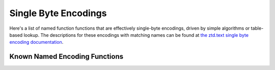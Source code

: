 .. ============================================================================
..
.. ztd.cuneicode
.. Copyright © 2022-2023 JeanHeyd "ThePhD" Meneide and Shepherd's Oasis, LLC
.. Contact: opensource@soasis.org
..
.. Commercial License Usage
.. Licensees holding valid commercial ztd.cuneicode licenses may use this file in
.. accordance with the commercial license agreement provided with the
.. Software or, alternatively, in accordance with the terms contained in
.. a written agreement between you and Shepherd's Oasis, LLC.
.. For licensing terms and conditions see your agreement. For
.. further information contact opensource@soasis.org.
..
.. Apache License Version 2 Usage
.. Alternatively, this file may be used under the terms of Apache License
.. Version 2.0 (the "License") for non-commercial use; you may not use this
.. file except in compliance with the License. You may obtain a copy of the
.. License at
..
.. https://www.apache.org/licenses/LICENSE-2.0
..
.. Unless required by applicable law or agreed to in writing, software
.. distributed under the License is distributed on an "AS IS" BASIS,
.. WITHOUT WARRANTIES OR CONDITIONS OF ANY KIND, either express or implied.
.. See the License for the specific language governing permissions and
.. limitations under the License.
..
.. ========================================================================= ..

Single Byte Encodings
=====================

Here's a list of named function functions that are effectively single-byte encodings, driven by simple algorithms or table-based lookup. The descriptions for these encodings with matching names can be found at `the ztd.text single byte encoding documentation <https://ztdtext.readthedocs.io/en/latest/api/encodings/single_byte_encoding.html>`_.

Known Named Encoding Functions
------------------------------

.. doxygenfunction:: cnc_mcnrtoc32n_ascii

.. doxygenfunction:: cnc_c32nrtomcn_ascii

.. doxygenfunction:: cnc_mcsnrtoc32sn_ascii

.. doxygenfunction:: cnc_c32snrtomcsn_ascii

.. doxygenfunction:: cnc_mcnrtoc32n_atari_st

.. doxygenfunction:: cnc_c32nrtomcn_atari_st

.. doxygenfunction:: cnc_mcsnrtoc32sn_atari_st

.. doxygenfunction:: cnc_c32snrtomcsn_atari_st

.. doxygenfunction:: cnc_mcnrtoc32n_atascii

.. doxygenfunction:: cnc_c32nrtomcn_atascii

.. doxygenfunction:: cnc_mcsnrtoc32sn_atascii

.. doxygenfunction:: cnc_c32snrtomcsn_atascii

.. doxygenfunction:: cnc_mcnrtoc32n_ibm_424_hebrew_bulletin

.. doxygenfunction:: cnc_c32nrtomcn_ibm_424_hebrew_bulletin

.. doxygenfunction:: cnc_mcsnrtoc32sn_ibm_424_hebrew_bulletin

.. doxygenfunction:: cnc_c32snrtomcsn_ibm_424_hebrew_bulletin

.. doxygenfunction:: cnc_mcnrtoc32n_ibm_856_hebrew

.. doxygenfunction:: cnc_c32nrtomcn_ibm_856_hebrew

.. doxygenfunction:: cnc_mcsnrtoc32sn_ibm_856_hebrew

.. doxygenfunction:: cnc_c32snrtomcsn_ibm_856_hebrew

.. doxygenfunction:: cnc_mcnrtoc32n_ibm_866_cyrillic

.. doxygenfunction:: cnc_c32nrtomcn_ibm_866_cyrillic

.. doxygenfunction:: cnc_mcsnrtoc32sn_ibm_866_cyrillic

.. doxygenfunction:: cnc_c32snrtomcsn_ibm_866_cyrillic

.. doxygenfunction:: cnc_mcnrtoc32n_ibm_1006_urdu

.. doxygenfunction:: cnc_c32nrtomcn_ibm_1006_urdu

.. doxygenfunction:: cnc_mcsnrtoc32sn_ibm_1006_urdu

.. doxygenfunction:: cnc_c32snrtomcsn_ibm_1006_urdu

.. doxygenfunction:: cnc_mcnrtoc32n_iso_8859_1_1985

.. doxygenfunction:: cnc_c32nrtomcn_iso_8859_1_1985

.. doxygenfunction:: cnc_mcsnrtoc32sn_iso_8859_1_1985

.. doxygenfunction:: cnc_c32snrtomcsn_iso_8859_1_1985

.. doxygenfunction:: cnc_mcnrtoc32n_iso_8859_1_1998

.. doxygenfunction:: cnc_c32nrtomcn_iso_8859_1_1998

.. doxygenfunction:: cnc_mcsnrtoc32sn_iso_8859_1_1998

.. doxygenfunction:: cnc_c32snrtomcsn_iso_8859_1_1998

.. doxygenfunction:: cnc_mcnrtoc32n_iso_8859_1

.. doxygenfunction:: cnc_c32nrtomcn_iso_8859_1

.. doxygenfunction:: cnc_mcsnrtoc32sn_iso_8859_1

.. doxygenfunction:: cnc_c32snrtomcsn_iso_8859_1

.. doxygenfunction:: cnc_mcnrtoc32n_iso_8859_2

.. doxygenfunction:: cnc_c32nrtomcn_iso_8859_2

.. doxygenfunction:: cnc_mcsnrtoc32sn_iso_8859_2

.. doxygenfunction:: cnc_c32snrtomcsn_iso_8859_2

.. doxygenfunction:: cnc_mcnrtoc32n_iso_8859_3

.. doxygenfunction:: cnc_c32nrtomcn_iso_8859_3

.. doxygenfunction:: cnc_mcsnrtoc32sn_iso_8859_3

.. doxygenfunction:: cnc_c32snrtomcsn_iso_8859_3

.. doxygenfunction:: cnc_mcnrtoc32n_iso_8859_4

.. doxygenfunction:: cnc_c32nrtomcn_iso_8859_4

.. doxygenfunction:: cnc_mcsnrtoc32sn_iso_8859_4

.. doxygenfunction:: cnc_c32snrtomcsn_iso_8859_4

.. doxygenfunction:: cnc_mcnrtoc32n_iso_8859_5

.. doxygenfunction:: cnc_c32nrtomcn_iso_8859_5

.. doxygenfunction:: cnc_mcsnrtoc32sn_iso_8859_5

.. doxygenfunction:: cnc_c32snrtomcsn_iso_8859_5

.. doxygenfunction:: cnc_mcnrtoc32n_iso_8859_6

.. doxygenfunction:: cnc_c32nrtomcn_iso_8859_6

.. doxygenfunction:: cnc_mcsnrtoc32sn_iso_8859_6

.. doxygenfunction:: cnc_c32snrtomcsn_iso_8859_6

.. doxygenfunction:: cnc_mcnrtoc32n_iso_8859_7

.. doxygenfunction:: cnc_c32nrtomcn_iso_8859_7

.. doxygenfunction:: cnc_mcsnrtoc32sn_iso_8859_7

.. doxygenfunction:: cnc_c32snrtomcsn_iso_8859_7

.. doxygenfunction:: cnc_mcnrtoc32n_iso_8859_8

.. doxygenfunction:: cnc_c32nrtomcn_iso_8859_8

.. doxygenfunction:: cnc_mcsnrtoc32sn_iso_8859_8

.. doxygenfunction:: cnc_c32snrtomcsn_iso_8859_8

.. doxygenfunction:: cnc_mcnrtoc32n_iso_8859_10

.. doxygenfunction:: cnc_c32nrtomcn_iso_8859_10

.. doxygenfunction:: cnc_mcsnrtoc32sn_iso_8859_10

.. doxygenfunction:: cnc_c32snrtomcsn_iso_8859_10

.. doxygenfunction:: cnc_mcnrtoc32n_iso_8859_13

.. doxygenfunction:: cnc_c32nrtomcn_iso_8859_13

.. doxygenfunction:: cnc_mcsnrtoc32sn_iso_8859_13

.. doxygenfunction:: cnc_c32snrtomcsn_iso_8859_13

.. doxygenfunction:: cnc_mcnrtoc32n_iso_8859_14

.. doxygenfunction:: cnc_c32nrtomcn_iso_8859_14

.. doxygenfunction:: cnc_mcsnrtoc32sn_iso_8859_14

.. doxygenfunction:: cnc_c32snrtomcsn_iso_8859_14

.. doxygenfunction:: cnc_mcnrtoc32n_iso_8859_15

.. doxygenfunction:: cnc_c32nrtomcn_iso_8859_15

.. doxygenfunction:: cnc_mcsnrtoc32sn_iso_8859_15

.. doxygenfunction:: cnc_c32snrtomcsn_iso_8859_15

.. doxygenfunction:: cnc_mcnrtoc32n_iso_8859_16

.. doxygenfunction:: cnc_c32nrtomcn_iso_8859_16

.. doxygenfunction:: cnc_mcsnrtoc32sn_iso_8859_16

.. doxygenfunction:: cnc_c32snrtomcsn_iso_8859_16

.. doxygenfunction:: cnc_mcnrtoc32n_kamenicky

.. doxygenfunction:: cnc_c32nrtomcn_kamenicky

.. doxygenfunction:: cnc_mcsnrtoc32sn_kamenicky

.. doxygenfunction:: cnc_c32snrtomcsn_kamenicky

.. doxygenfunction:: cnc_mcnrtoc32n_kazakh_strk1048

.. doxygenfunction:: cnc_c32nrtomcn_kazakh_strk1048

.. doxygenfunction:: cnc_mcsnrtoc32sn_kazakh_strk1048

.. doxygenfunction:: cnc_c32snrtomcsn_kazakh_strk1048

.. doxygenfunction:: cnc_mcnrtoc32n_koi8_r

.. doxygenfunction:: cnc_c32nrtomcn_koi8_r

.. doxygenfunction:: cnc_mcsnrtoc32sn_koi8_r

.. doxygenfunction:: cnc_c32snrtomcsn_koi8_r

.. doxygenfunction:: cnc_mcnrtoc32n_koi8_u

.. doxygenfunction:: cnc_c32nrtomcn_koi8_u

.. doxygenfunction:: cnc_mcsnrtoc32sn_koi8_u

.. doxygenfunction:: cnc_c32snrtomcsn_koi8_u

.. doxygenfunction:: cnc_mcnrtoc32n_petscii_unshifted

.. doxygenfunction:: cnc_c32nrtomcn_petscii_unshifted

.. doxygenfunction:: cnc_mcsnrtoc32sn_petscii_unshifted

.. doxygenfunction:: cnc_c32snrtomcsn_petscii_unshifted

.. doxygenfunction:: cnc_mcnrtoc32n_petscii_shifted

.. doxygenfunction:: cnc_c32nrtomcn_petscii_shifted

.. doxygenfunction:: cnc_mcsnrtoc32sn_petscii_shifted

.. doxygenfunction:: cnc_c32snrtomcsn_petscii_shifted

.. doxygenfunction:: cnc_mcnrtoc32n_tatar_ansi

.. doxygenfunction:: cnc_c32nrtomcn_tatar_ansi

.. doxygenfunction:: cnc_mcsnrtoc32sn_tatar_ansi

.. doxygenfunction:: cnc_c32snrtomcsn_tatar_ansi

.. doxygenfunction:: cnc_mcnrtoc32n_tatar_ascii

.. doxygenfunction:: cnc_c32nrtomcn_tatar_ascii

.. doxygenfunction:: cnc_mcsnrtoc32sn_tatar_ascii

.. doxygenfunction:: cnc_c32snrtomcsn_tatar_ascii

.. doxygenfunction:: cnc_mcnrtoc32n_windows_437_dos_latin_us

.. doxygenfunction:: cnc_c32nrtomcn_windows_437_dos_latin_us

.. doxygenfunction:: cnc_mcsnrtoc32sn_windows_437_dos_latin_us

.. doxygenfunction:: cnc_c32snrtomcsn_windows_437_dos_latin_us

.. doxygenfunction:: cnc_mcnrtoc32n_windows_865_dos_nordic

.. doxygenfunction:: cnc_c32nrtomcn_windows_865_dos_nordic

.. doxygenfunction:: cnc_mcsnrtoc32sn_windows_865_dos_nordic

.. doxygenfunction:: cnc_c32snrtomcsn_windows_865_dos_nordic

.. doxygenfunction:: cnc_mcnrtoc32n_windows_874

.. doxygenfunction:: cnc_c32nrtomcn_windows_874

.. doxygenfunction:: cnc_mcsnrtoc32sn_windows_874

.. doxygenfunction:: cnc_c32snrtomcsn_windows_874

.. doxygenfunction:: cnc_mcnrtoc32n_windows_1251

.. doxygenfunction:: cnc_c32nrtomcn_windows_1251

.. doxygenfunction:: cnc_mcsnrtoc32sn_windows_1251

.. doxygenfunction:: cnc_c32snrtomcsn_windows_1251

.. doxygenfunction:: cnc_mcnrtoc32n_windows_1252

.. doxygenfunction:: cnc_c32nrtomcn_windows_1252

.. doxygenfunction:: cnc_mcsnrtoc32sn_windows_1252

.. doxygenfunction:: cnc_c32snrtomcsn_windows_1252

.. doxygenfunction:: cnc_mcnrtoc32n_windows_1253

.. doxygenfunction:: cnc_c32nrtomcn_windows_1253

.. doxygenfunction:: cnc_mcsnrtoc32sn_windows_1253

.. doxygenfunction:: cnc_c32snrtomcsn_windows_1253

.. doxygenfunction:: cnc_mcnrtoc32n_windows_1254

.. doxygenfunction:: cnc_c32nrtomcn_windows_1254

.. doxygenfunction:: cnc_mcsnrtoc32sn_windows_1254

.. doxygenfunction:: cnc_c32snrtomcsn_windows_1254

.. doxygenfunction:: cnc_mcnrtoc32n_windows_1255

.. doxygenfunction:: cnc_c32nrtomcn_windows_1255

.. doxygenfunction:: cnc_mcsnrtoc32sn_windows_1255

.. doxygenfunction:: cnc_c32snrtomcsn_windows_1255

.. doxygenfunction:: cnc_mcnrtoc32n_windows_1256

.. doxygenfunction:: cnc_c32nrtomcn_windows_1256

.. doxygenfunction:: cnc_mcsnrtoc32sn_windows_1256

.. doxygenfunction:: cnc_c32snrtomcsn_windows_1256

.. doxygenfunction:: cnc_mcnrtoc32n_windows_1257

.. doxygenfunction:: cnc_c32nrtomcn_windows_1257

.. doxygenfunction:: cnc_mcsnrtoc32sn_windows_1257

.. doxygenfunction:: cnc_c32snrtomcsn_windows_1257

.. doxygenfunction:: cnc_mcnrtoc32n_windows_1258

.. doxygenfunction:: cnc_c32nrtomcn_windows_1258

.. doxygenfunction:: cnc_mcsnrtoc32sn_windows_1258

.. doxygenfunction:: cnc_c32snrtomcsn_windows_1258
	